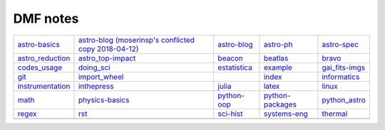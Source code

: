 DMF notes
###########

==================  ======================================================  ==============================  ==================  ================
`astro-basics`_     `astro-blog (moserinsp's conflicted copy 2018-04-12)`_  `astro-blog`_                   `astro-ph`_         `astro-spec`_
`astro_reduction`_  `astro_top-impact`_                                     `beacon`_                       `beatlas`_          `bravo`_
`codes_usage`_      `doing_sci`_                                            `estatistica`_                  `example`_          `gai_fits-imgs`_
`git`_              `import_wheel`_                                         .. image:: ../figs/index2.gif   `index`_            `informatics`_
`instrumentation`_  `inthepress`_                                           `julia`_                        `latex`_            `linux`_
`math`_             `physics-basics`_                                       `python-oop`_                   `python-packages`_  `python_astro`_
`regex`_            `rst`_                                                  `sci-hist`_                     `systems-eng`_      `thermal`_
\                   \                                                       .. image:: ../figs/index3a.gif  \                   \
==================  ======================================================  ==============================  ==================  ================

.. _astro-basics: astro-basics.html
.. _astro-blog (moserinsp's conflicted copy 2018-04-12): astro-blog (moserinsp's conflicted copy 2018-04-12).html
.. _astro-blog: astro-blog.html
.. _astro-ph: astro-ph.html
.. _astro-spec: astro-spec.html
.. _astro_reduction: astro_reduction.html
.. _astro_top-impact: astro_top-impact.html
.. _beacon: beacon.html
.. _beatlas: beatlas.html
.. _bravo: bravo.html
.. _codes_usage: codes_usage.html
.. _doing_sci: doing_sci.html
.. _estatistica: estatistica.html
.. _example: example.html
.. _gai_fits-imgs: gai_fits-imgs.html
.. _git: git.html
.. _import_wheel: import_wheel.html
.. _index: index.html
.. _informatics: informatics.html
.. _instrumentation: instrumentation.html
.. _inthepress: inthepress.html
.. _julia: julia.html
.. _latex: latex.html
.. _linux: linux.html
.. _math: math.html
.. _physics-basics: physics-basics.html
.. _python-oop: python-oop.html
.. _python-packages: python-packages.html
.. _python_astro: python_astro.html
.. _regex: regex.html
.. _rst: rst.html
.. _sci-hist: sci-hist.html
.. _systems-eng: systems-eng.html
.. _thermal: thermal.html
